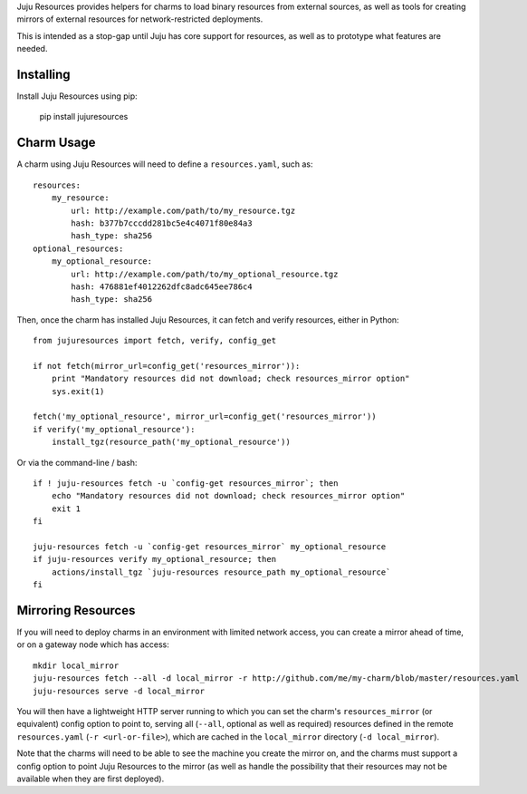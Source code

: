 Juju Resources provides helpers for charms to load binary resources from
external sources, as well as tools for creating mirrors of external resources
for network-restricted deployments.

This is intended as a stop-gap until Juju has core support for resources,
as well as to prototype what features are needed.


Installing
----------

Install Juju Resources using pip:

    pip install jujuresources


Charm Usage
-----------

A charm using Juju Resources will need to define a ``resources.yaml``,
such as::

    resources:
        my_resource:
            url: http://example.com/path/to/my_resource.tgz
            hash: b377b7cccdd281bc5e4c4071f80e84a3
            hash_type: sha256
    optional_resources:
        my_optional_resource:
            url: http://example.com/path/to/my_optional_resource.tgz
            hash: 476881ef4012262dfc8adc645ee786c4
            hash_type: sha256

Then, once the charm has installed Juju Resources, it can fetch
and verify resources, either in Python::

    from jujuresources import fetch, verify, config_get

    if not fetch(mirror_url=config_get('resources_mirror')):
        print "Mandatory resources did not download; check resources_mirror option"
        sys.exit(1)

    fetch('my_optional_resource', mirror_url=config_get('resources_mirror'))
    if verify('my_optional_resource'):
        install_tgz(resource_path('my_optional_resource'))

Or via the command-line / bash::

    if ! juju-resources fetch -u `config-get resources_mirror`; then
        echo "Mandatory resources did not download; check resources_mirror option"
        exit 1
    fi

    juju-resources fetch -u `config-get resources_mirror` my_optional_resource
    if juju-resources verify my_optional_resource; then
        actions/install_tgz `juju-resources resource_path my_optional_resource`
    fi


Mirroring Resources
-------------------

If you will need to deploy charms in an environment with limited network access,
you can create a mirror ahead of time, or on a gateway node which has access::

    mkdir local_mirror
    juju-resources fetch --all -d local_mirror -r http://github.com/me/my-charm/blob/master/resources.yaml
    juju-resources serve -d local_mirror

You will then have a lightweight HTTP server running to which you can set the
charm's ``resources_mirror`` (or equivalent) config option to point to,
serving all (``--all``, optional as well as required) resources defined in the
remote ``resources.yaml`` (``-r <url-or-file>``), which are cached in the
``local_mirror`` directory (``-d local_mirror``).

Note that the charms will need to be able to see the machine you create the
mirror on, and the charms must support a config option to point Juju Resources
to the mirror (as well as handle the possibility that their resources may not
be available when they are first deployed).
